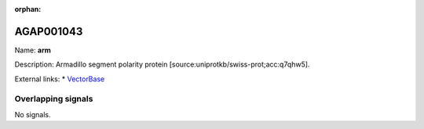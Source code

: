 :orphan:

AGAP001043
=============



Name: **arm**

Description: Armadillo segment polarity protein [source:uniprotkb/swiss-prot;acc:q7qhw5].

External links:
* `VectorBase <https://www.vectorbase.org/Anopheles_gambiae/Gene/Summary?g=AGAP001043>`_

Overlapping signals
-------------------



No signals.


